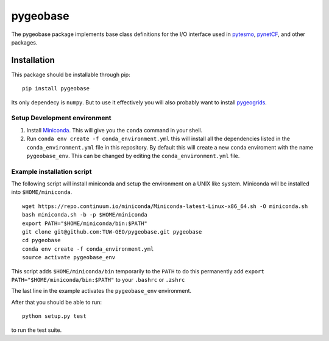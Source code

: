 =========
pygeobase
=========

The pygeobase package implements base class definitions for the I/O interface used in pytesmo_, pynetCF_, and other packages.

.. _pytesmo: https://github.com/TUW-GEO/pytesmo
.. _pynetCF: https://github.com/TUW-GEO/pynetCF

Installation
============

This package should be installable through pip::

    pip install pygeobase

Its only dependecy is ``numpy``. But to use it effectively you will also probably want to install pygeogrids_.

.. _pygeogrids: https://github.com/TUW-GEO/pygeogrids

Setup Development environment
-----------------------------

1. Install Miniconda_. This will give you the ``conda`` command in your shell.
2. Run ``conda env create -f conda_environment.yml`` this will install all the
   dependencies listed in the ``conda_environment.yml`` file in this repository.
   By default this will create a new conda enviroment with the name ``pygeobase_env``.
   This can be changed by editing the ``conda_environment.yml`` file.

.. _Miniconda: http://conda.pydata.org/miniconda.html

Example installation script
---------------------------

The following script will install miniconda and setup the environment on a UNIX
like system. Miniconda will be installed into ``$HOME/miniconda``.

::

   wget https://repo.continuum.io/miniconda/Miniconda-latest-Linux-x86_64.sh -O miniconda.sh
   bash miniconda.sh -b -p $HOME/miniconda
   export PATH="$HOME/miniconda/bin:$PATH"
   git clone git@github.com:TUW-GEO/pygeobase.git pygeobase
   cd pygeobase
   conda env create -f conda_environment.yml
   source activate pygeobase_env

This script adds ``$HOME/miniconda/bin`` temporarily to the ``PATH`` to do this
permanently add ``export PATH="$HOME/miniconda/bin:$PATH"`` to your ``.bashrc``
or ``.zshrc``

The last line in the example activates the ``pygeobase_env`` environment.

After that you should be able to run::

    python setup.py test

to run the test suite.
